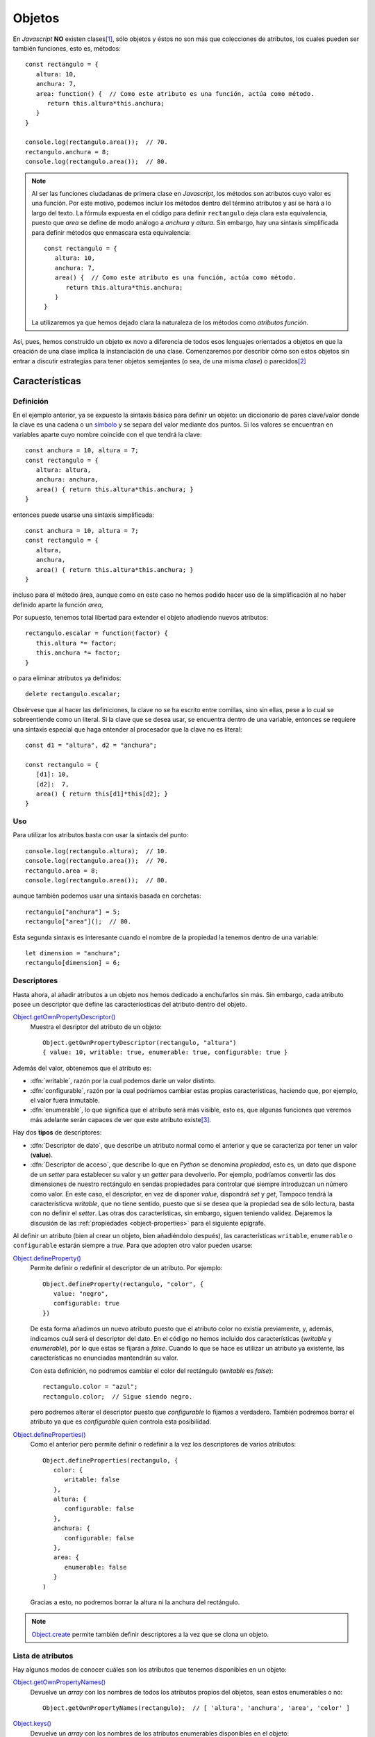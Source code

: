 .. highlight:: javascript

.. _objetos:

*******
Objetos
*******
En *Javascript* **NO** existen clases\ [#]_, sólo objetos y éstos no son más que
colecciones de atributos, los cuales pueden ser también funciones, esto es,
métodos::

   const rectangulo = {
      altura: 10,
      anchura: 7,
      area: function() {  // Como este atributo es una función, actúa como método.
         return this.altura*this.anchura;
      }
   }

   console.log(rectangulo.area());  // 70.
   rectangulo.anchura = 8;
   console.log(rectangulo.area());  // 80.

.. note:: Al ser las funciones ciudadanas de primera clase en *Javascript*, los
   métodos son atributos cuyo valor es una función. Por este motivo, podemos
   incluir los métodos dentro del término atributos y así se hará a lo largo del
   texto. La fórmula expuesta en el código para definir ``rectangulo`` deja
   clara esta equivalencia, puesto que *area* se define de modo análogo a
   *anchura* y *altura*. Sin embargo, hay una sintaxis simplificada para definir
   métodos que enmascara esta equivalencia::

      const rectangulo = {
         altura: 10,
         anchura: 7,
         area() {  // Como este atributo es una función, actúa como método.
            return this.altura*this.anchura;
         }
      }

   La utilizaremos ya que hemos dejado clara la naturaleza de los métodos como
   *atributos función*.

Así, pues, hemos construido un objeto ex novo a diferencia de todos esos
lenguajes orientados a objetos en que la creación de una clase implica la
instanciación de una clase. Comenzaremos por describir cómo son estos objetos
sin entrar a discutir estrategias para tener objetos semejantes (o sea, de una
misma *clase*) o parecidos\ [#]_

Características
***************

Definición
==========
En el ejemplo anterior, ya se expuesto la sintaxis básica para definir un
objeto: un diccionario de pares clave/valor donde la clave es una cadena o un
`símbolo
<https://developer.mozilla.org/en-US/docs/Web/JavaScript/Reference/Global_Objects/Symbol>`_
y se separa del valor mediante dos puntos. Si los valores se encuentran en
variables aparte cuyo nombre coincide con el que tendrá la clave::

   const anchura = 10, altura = 7;
   const rectangulo = {
      altura: altura,
      anchura: anchura,
      area() { return this.altura*this.anchura; }
   }

entonces puede usarse una sintaxis simplificada::

   const anchura = 10, altura = 7;
   const rectangulo = {
      altura,
      anchura,
      area() { return this.altura*this.anchura; }
   }

incluso para el método área, aunque como en este caso no hemos podido hacer uso
de la simplificación al no haber definido aparte la función *area*,

Por supuesto, tenemos total libertad para extender el objeto añadiendo nuevos
atributos::

   rectangulo.escalar = function(factor) {
      this.altura *= factor;
      this.anchura *= factor;
   }

o para eliminar atributos ya definidos::

   delete rectangulo.escalar;

Obsérvese que al hacer las definiciones, la clave no se ha escrito entre
comillas, sino sin ellas, pese a lo cual se sobreentiende como un literal. Si la
clave que se desea usar, se encuentra dentro de una variable, entonces se
requiere una sintaxis especial que haga entender al procesador que la clave no
es literal::

   const d1 = "altura", d2 = "anchura";

   const rectangulo = {
      [d1]: 10,
      [d2]:  7,
      area() { return this[d1]*this[d2]; }
   }

Uso
===
Para utilizar los atributos basta con usar la sintaxis del punto::

   console.log(rectangulo.altura);  // 10.
   console.log(rectangulo.area());  // 70.
   rectangulo.area = 8;
   console.log(rectangulo.area());  // 80.

aunque también podemos usar una sintaxis basada en corchetas::

   rectangulo["anchura"] = 5;
   rectangulo["area"]();  // 80.

Esta segunda sintaxis es interesante cuando el nombre de la propiedad la tenemos
dentro de una variable::

   let dimension = "anchura";
   rectangulo[dimension] = 6;

.. _object-descriptors:

Descriptores
============
Hasta ahora, al añadir atributos a un objeto nos hemos dedicado a enchufarlos
sin más. Sin embargo, cada atributo posee un descriptor que define las
caracteríosticas del atributo dentro del objeto.

`Object.getOwnPropertyDescriptor()`_
   Muestra el desriptor del atributo de un objeto::

      Object.getOwnPropertyDescriptor(rectangulo, "altura")
      { value: 10, writable: true, enumerable: true, configurable: true }

Además del valor, obtenemos que el atributo es:

* :dfn:`writable`, razón por la cual podemos darle un valor distinto.
* :dfn:`configurable`, razón por la cual podríamos cambiar estas propias
  características, haciendo que, por ejemplo, el valor fuera inmutable.
* :dfn:`enumerable`, lo que significa que el atributo será más visible, esto es,
  que algunas funciones que veremos más adelante serán capaces de ver que este
  atributo existe\ [#]_. 

Hay dos **tipos** de descriptores:

- :dfn:`Descriptor de dato`, que describe un atributo normal como el anterior y
  que se caracteriza por tener un valor (**value**).
- :dfn:`Descriptor de acceso`, que describe lo que en *Python* se denomina
  *propiedad*, esto es, un dato que dispone de un *setter* para establecer su
  valor y un *getter* para devolverlo. Por ejemplo, podríamos convertir las dos
  dimensiones de nuestro rectángulo en sendas propiedades para controlar que
  siempre introduzcan un número como valor. En este caso, el descriptor, en vez
  de disponer *value*, dispondrá *set* y *get*, Tampoco tendrá la
  característicva *writable*, que no tiene sentido, puesto que si se desea que
  la propiedad sea de sólo lectura, basta con no definir el *setter*. Las otras
  dos características, sin embargo, siguen teniendo validez. Dejaremos la
  discusión de las :ref:`propiedades <object-properties>` para el siguiente epígrafe.

Al definir un atributo (bien al crear un objeto, bien añadiéndolo después), las
características ``writable``, ``enumerable`` o ``configurable`` estarán siempre
a *true*. Para que adopten otro valor pueden usarse:

.. _object.defineproperty:

`Object.defineProperty()`_
   Permite definir o redefinir el descriptor de un atributo. Por ejemplo::

      Object.defineProperty(rectangulo, "color", {
         value: "negro",
         configurable: true
      })

   De esta forma añadimos un nuevo atributo puesto que el atributo color no
   existía previamente, y, además, indicamos cuál será el descriptor del dato.
   En el código no hemos incluido dos características (*writable* y
   *enumerable*), por lo que estas se fijarán a *false*. Cuando lo que se hace
   es utilizar un atributo ya existente, las características no enunciadas
   mantendrán su valor.

   Con esta definición, no podremos cambiar el color del rectángulo (*writable*
   es *false*)::

      rectangulo.color = "azul";
      rectangulo.color;  // Sigue siendo negro.

   pero podremos alterar el descriptor puesto que *configurable* lo fijamos a
   verdadero. También podremos borrar el atributo ya que es *configurable* quien
   controla esta posibilidad.

.. _object.defineproperties:

`Object.defineProperties()`_
   Como el anterior pero permite definir o redefinir a la vez los descriptores
   de varios atributos::

      Object.defineProperties(rectangulo, {
         color: {
            writable: false
         },
         altura: {
            configurable: false
         },
         anchura: {
            configurable: false
         },
         area: {
            enumerable: false
         }
      )

   Gracias a esto, no podremos borrar la altura ni la anchura del rectángulo.

.. note:: Object.create_ permite también definir descriptores a la vez que se
   clona un objeto.

Lista de atributos
==================
Hay algunos modos de conocer cuáles son los atributos que tenemos disponibles en
un objeto:

`Object.getOwnPropertyNames()`_
   Devuelve un *array* con los nombres de todos los atributos propios del
   objetos, sean estos enumerables o no::

      Object.getOwnPropertyNames(rectangulo);  // [ 'altura', 'anchura', 'area', 'color' ]


`Object.keys()`_
   Devuelve un *array* con los nombres de los atributos enumerables disponibles
   en el objeto::

      Object.getOwnPropertyNames(rectangulo);  // [ 'altura', 'anchura', 'color' ]

   donde no aparece ``area`` puesto que la definitmos antes como no enumerable.
   Sin embargo, la diferencia con respecto a la función anterior, va más allá de
   listar o no los atributos enumerables. `Object.keys()`_ lista también atributos
   que aunque no han sido definidos en el propio objetos, los ha heredado. Aún
   no hemos tratado las características de la |POO| aplicadas a *Ĵavascript*,
   pero ya veremos cómo unos objetos pueden heredar de otros.

`.hasOwnProperty(name)`_
   Es un método del objeto que comprueba si el objeto tiene un atributo propio
   con el nombre suministrado, sea enumerable o no::

      rectangulo.hasOwnProperty("area");  // true.

   .. note:: Obsérvese que este método `.hasOwnProperty(name)`_  no lo hemos
      definido nosotros en el objeto, así que forzosamente debe ser un método
      heredado. Porque no es propio, no nos lo devolvió
      `Object.getOwnPropertyNames()`_ y, porque no es enumerable, no lo hizo
      `Object.keys()`_

.. _object-properties:

Propiedades
===========
Las propiedades son atributos que, en vez de definir un valor, definen un
*setter* y un *getter*, aunque alguna de estas dos funciones puede no existir.
Podemos definir un atributo de este tipo bien declarando el descriptor
explícitamente (con `Object.defineProperty()`_ o `Object.defineProperties()`_)::

   Object.defineProperty(rectangulo, "perimetro", {
      get: function() {
         return 2*(this.anchura + this.altura);
      },
      enumerable: true
   });

   rectangulo.perimetro; // 34, o sea, 2*(10 + 7)

En este caso, hemos añadido una propiedad de sólo lectura, esto es, con
*getter*, pero no con *setter*. Alternativamente, la definición puede hacerse
así::

   Object.defineProperty(rectangulo, "perimetro", {
      get() {
         return 2*(this.anchura + this.altura);
      },
      enumerable: true
   });

Las propiedades también pueden definirse en el momento de crear el objeto. Por
ejemplo, si quisiéramos crear el objeto ``rectángulo`` de manera que anchura y
altura fueran propiedades, podríamos hacer lo siguiente::

   const rectangulo = {
      get altura() {
         return this._altura;
      },
      set altura(value) {
         if(typeof value !== 'number') throw new TypeError('Valor no numérico');
         this._altura = value;
      },
      get anchura() {
         return this._altura;
      },
      set anchura(value) {
         if(typeof value !== 'number') throw new TypeError('Valor no numérico');
         this._anchura = value;
      },
      area: function() {  // Como este atributo es una función, actúa como método.
         return this.altura*this.anchura;
      }
   }

   rectangulo.altura = 10;
   rectangulo.anchura = "No soy un número";  // Provoca error.

Nótese que en realidad los atributos *anchura* y *altura* no almacenan ningún
valor, por lo que necesitamos crear sendos atributos adicionales pàra cumplir
esta tarea.  Estos atributos, sin embargo, no han sido añadidos de ningún modo
especial por lo que son perfectamente accesibles y enumerables. En el código
anterior, nos hemos limitado a usar la notación del subrayado para hacer notar
que el atributo no debería usarse. Podemos usar otras técnicas más elaboradas.
Por ejemplo, utilizar como claves símbolo y, además, hacer no enumerable el
atributo::

   const altura = Symbol('altura');
   const anchura = Symbol('anchura');

   const rectangulo = {
      get altura() {
         return this[altura];
      },
      set altura(value) {
         if(typeof value !== 'number') throw new TypeError('Valor no numérico');
         this[altura] = value;
      },
   // etc...
   }

   Object.defineProperties(rectangulo, {
      [altura]: {enumerable: false},
      [anchura]: {enumerable: false}
   });

Observación
============
.. todo:: Breve explicación de `Proxy
   <https://www.todojs.com/introduccion-a-proxy-de-es6/>`_.

Manejo de objetos
*****************
El ejemplo expuesto hasta aquí (un objeto único que definimos y usamos) no es un
ejemplo en absoluto real. Lo habitual es que requiramos crear muchos objetos que
comparten una misma naturaleza o bien una naturaleza semejante. Así, pues, el
*quid* de la cuestión está en poder construir objetos de naturaleza idéntica o
semejante de manera que se cumplan los principios de abstracción, encapsulación,
reutilización y extensibilidad.

Esto lo resuelven generalmente los lenguajes orientados a objetos recurriendo a
las clases y convirtiendo a cada objeto en la instanciación de su clase
correspondiente. Tal es el caso de lenguajes como *C++*, *Java* o *Python*.
*Javascript* tiene una filosofía totalmente distinta; pero, como es enormemente
versátil, es capaz de implementar los objetos usando este patrón de clases. Sin
embargo, hay voces extremadamente críticas con trasladar las clases a
*Javascript* e, incluso, con el concepto mismo de |POO| basada en clases.

.. note:: A este respecto es muy interesante la lectura de:

   - `Este demoledor artículo
     <https://medium.com/javascript-scene/the-two-pillars-of-javascript-ee6f3281e7f3>`_
     de Eric Elliott. 

   - El artículo `Why prototypal inheritance matters
     <http://aaditmshah.github.io/why-prototypal-inheritance-matters/>`_ de
     Aadit M Shah.

Nuestra exposición constará de los siguientes puntos:

- Cómo implementa realmente *Javascript* el mecanismo de la herencia.
- Cómo llevar el modelo de clases jerárquicas a *Javasript*.
- Cuál es la alternativa que se propone al modelo de clases jerarquícas.

.. _object-herencia:

Herencia
========
En los lenguajes que utilizan clases, cada clase constituye la generalización de
un tipo distinto de objeto, de manera que a la definición de una clase
(:dfn:`superclase`) se añaden nuevas definiciones de atributos y métodos para
constituir una clae derivada (:dfn:`subclase`). A conservar los atributos y
métodos de la superclase (o clase padre) es a lo que se denomina :dfn:`herencia`:

.. image:: files/jerarquiaclases.png

La filosofía de *Javascript* es, sin embargo, totalmente distinta en la medida
en que no existen clases\ [#]_. La herencia de este lenguaje se conoce como
:dfn:`herencia prototípica` y consiste en que un objeto deriva (hereda) de
otro llamado :dfn:`prototipo`. Por tanto, si el objeto "b" deriva del objeto
"a", "a" es el prototipo de "b". El prototipo "a", a su vez, puede tener otro
prototipo del que deriva y así sucesivamente en lo que se conoce como
:dfn:`cadena de prototipos`. Obviamente, la cadena no puede ser infinita, sino
que tiene un final en el que el último prototipo deriva de ``null``:

.. image:: files/cadena_proto.png

Para implementar la cadena cada objeto posee una propiedad ``[[Proto]]``, que
oficiosamente se nombró ``__proto__`` y con tal nombre acabó pasando al
estándar, que aounta al prototipo. Cuando se invoca el atributo de un objeto,
primero se comprueba si éste está definido en el propio atributo, si lo está se
devuelve su valor y, si no, se comprueba si se encuentra definido en el
prototipo. Esta operación se repite sucesivamente de prototito a prototipo hasta
que o bien se encuentra el valor del atributo o se llega al final de la cadena
sin encontrarlo. En este segundo caso, *Javascript* devolverá ``undefined``.

.. note:: La asignación no fundiona así, si se da valor a un atributo, este se
   define sobre el propio objeto.

.. note:: El prototipo de un objeto creado *ex novo*::

      const obj = {}

   no es *null*, sino aquel en que se encuentran definidos métodos como
   `.hasOwnProperty(name)`_: ``Object.prototype``::

      obj.__proto__ === Object.prototype;  // true

   ``Object.prototype`` si es el último objeto de la cadena y por tanto su
   prototipo es *null*::

      Object.prototype.__proto__ === null;  // true.

   De dónde sale este ``Object.prototype`` se entenderá mejor al tratar las
   :ref:`funciones constructoras <object-class>`.

Implementación
--------------

.. _object.create:

En la práctica, la forma de crear un objeto cuyo prototipo sea otro es utilizar
`Object.create()`_\ [#]_ que permite la clonación::

   const rectangulo = {
      // Adicionalmente, podríamos definir
      // getters y setters para altura y anchura.

      area() {
         return this.altura * this.anchura;
      }
   }

   // Comenzamos a definir rectángulos usando este objeto como prototipo.

   const rect2 = Object.create(rectangulo);  // Clonamos el objeto.
   rect2.altura = 5;
   rect2.anchura = 6;

Esta, ciertamente, es una forma muy sucia de construir nuevos objetos utilizando
el prototipo, pero podriamos pulirla añadiendo un método constructor::

   const rectangulo = {
      crear(altura, anchura) {
         const self = Object.create(this);
         this.altura = altura;
         this.anchura = anchura;
         return self;
      },

      area() {
         return this.altura * this.anchura;
      }
   }

   const rect = rectangulo.create(5, 6);

Para implementar la herencia (por ejemplo, generar cuadrados) podemos tener en
cuenta que `Object.create`_ admite como segundo argumento un objeto que describa
propiedades adicionales del objeto a la manera que lo hace
`Object.defineProperties`_::

   const cuadrado = Object.create(rectangulo, {
      create: {
         value: function(lado) {
            return rectangulo.create.call(this, lado, lado);
         }
      }
   });

   const cua = cuadrado.crear(10);

.. _object.assign:

Ciertamente, es algo fea esta forma de derivar. Una alternativa es definir un
método para extender el objeto que podemos incluir en el objeto del que deriven
los demás\ [#]_::

   const rectangulo = {
      crear(altura, anchura) {
         const self = Object.create(this);
         this.altura = altura;
         this.anchura = anchura;
         return self;
      },

      extender(extension) {
         return Object.assign(Object.create(this), extension);
      },

      area() {
         return this.altura * this.anchura;
      }
   }
   
   const cuadrado = rectangulo.extender({
      crear(lado) {
         return rectangulo.crear.call(this, lado, lado);
      }
   });

Nótese que para implementar el nuevo método el ejemplo usa:

`Object.assign()`_
   Copia en el objeto proporcionado como primer argumentos, los atributos
   que contiene el objeto proporcionado como segundo argumento (y tercero y
   cuarto, etc.). Por tanto, el código::

      extender(extension) {
         const self = Object.create(this);
         return Object.assign(self, extension)
      }

   copiaen  el objeto derivado de ``rectangulo`` (o sea, ``self``) los atributos
   definidos en ``extension``. La función, además, devuelve el objeto que se
   pasó como primer argumento, lo que aprovechamos para ahorrarnos una línea de
   código.

   Obsérvese que utilizando esta técnica el nuevo objeto ``cuadrado`` dispondrá
   de los atributos por dos vías:

   - Por :dfn:`delegación` (o sea, a través de su prototipo) de los atributos de
     cuadrado.
   - Por :dfn:`concatenación` (o sea, que acabarán copiados directamente sobre el
     propio objeto de los atributos del objeto ``extension``.

   Esto es importante, ya que la delagción implica que cualquier cambio en el
   objeto original (``rectangulo``) afectará al derivado, mientras que en la
   concatenación, al copiarse los atributos de ``extension`` en el nuevo objeto,
   no ocurre esto\ [#]_.

.. warning:: Como ya se formuló, hay bastantes voces críticas con el uso de la
   herencia para la reutilización de código. Revise la :ref:`composición
   <object-compos>` como alternativa.

Manipulación del prototipo
--------------------------
.. warning:: Alterar la cadena de prototipos afecta drásticamente al rendimiento
   de la aplicación, así que está muy desaconsejado.

Ya se ha dejado apuntado más arriba que todo objeto dispone de un atributo
``__proto__`` qu apunta al prototipo del objeto. Esta atributo es tanto de
lectura como de escritura, por lo que sirve tanto para consultar cuál es el
prototipo de un objeto como para cambiarlo. Sin embargo, en principio, fue una
extensión ajena al estándar que se aceptó en *ES2015* por compatibilidad
con los navegadores. La consulta y manipulación del prototipo debe hacerse con:

`Object.getPrototypeOf()`_
   Devuelve el prototipo del objeto.

`Object.setPrototypeOf()`_
   Cambia el prototipo del objeto.

Por ejemplo::

   const o = {x: 1};
   Object.getPrototypeOf(o) === Object.prototype; // true
   p = Object.create(o);
   p.y = 2
   Object.getPrototypeOf(p) === o; // true
   Object.setPrototype(p, Object.prototype);  // El prototipo de p ya no es o.
   p.x;  // undefined
   Object.getPrototypeOf(p) === Object.prototype; // true

.. _object-class:

"Clases" en *Javascript*
========================
La naturaleza real de la |POO| de *Javascript* es la ya expuesta: los objetos se
pueden construir añadiendo directamente atributos, y la herencia se basa en
prototipos. No obstante, por su diseño la |POO| de *Javascript* es tremendamente
verśatil y podemos emular en cierta media el estilo de programación de lenguajes
que tienen clases.

.. warning:: Recuérdese que, practicando lo expuesto bajo este epígrafe, al uso
   ya anatemizado por algunos de la herencia como mecanismo fundamental para la
   reutilización de código, se añade la introducción  del concepto de clases
   ajena a la naturaleza original de *Javascript*.

Método tradicional
------------------
Para poner en práctica esta aproximación a la |POO| debemos basarnos en el
concepto de :dfn:`función constructora` y el operador `new`_::

   function Rectangulo(altura, anchura) {
      this.altura = altura;
      this.anchura = anchura
   }

   const rect = new Rectangulo(10, 7);

En este caso ``Rectangulo`` es una función constructora que se caracteriza por:

1. Debe usarse utilizando el operador `new`_.
#. EL uso de tal operador provoca que el contexto (``this``) de la función sea
   el propio objeto que se esté construyendo y que implicitamente se devuelva
   tal objeto.
#. Que el atributo ``prototype`` de la función sea el prototipo del objeto
   generado. Por tanto, en este caso::
  
      Rectangulo.prototype === rect.__proto__

Como consecuencia de esto último para crear atributos comunes a todos los
objetos construidos con la función, es necesario añadirlos a
``Rectangulo.prototype`` (y si quisiéramos que fueran estáticos al propio
constructor). Así pues::

   function Rectangulo(altura, anchura) {
      this.altura = altura;
      this.anchura = anchura
   }

   const altura = Symbol('altura');

   Object.assign(Rectangulo.prototype, {
      area() {
         return this.altura * this.anchura;
      },
      // Otros atributos y métodos. Por ejemplo, getters y setters

      get altura() {
         return this[altura];
      },

      set altura(value) {
         this[altura] = value;
      }
   });

   // Atributos estáticos
   Object.assign(Rectangulo, {
      dimensiones: 2
   }):

   const rect = new Rectangulo(10, 7);
   rect.area();  // 70.
   rect.constructor === Rectangulo;  // true

Cuando se construyen objetos sobre una función, existe un atributo
``constructor`` cuyp valor es la propia función construcora.

.. note:: Construir objetos usando el operador `new`_ no casa excesivanente bien
   con la naturaleza funcional de *Javascript*. Sin embargo, es el método
   original (`Object.create`_ apareció bastante después), lo cual se debe en
   gran parte a la pretensión de *Ĵavascript* de aprovechar el entonces tirón de
   *Java* y del mismo modo que copió su nombre (su nombre original fue *Mocha* y
   luego *LiveScript*) también copió el operador `new`_ para crear objetos.

Es importante tener presente que al utilizar la función constructora, lo único
que se requiere utilizar es la propia función constructora. Consecuentemente, es
conveniente ocultar todas las definiciones, bien usando el :ref:`patron del
módulo <js-module-pattern>`, bien si estamos en *NodeJS* haciendo uso de un
`fichero independiente (módulo) <module-commonjs>`. El método del patrón podemos
ilustralo ahora porque no se requieren más conocimientos::

   const Rectangulo = (function() {
      function Rectangulo(altura, anchura) {
         this.altura = altura;
         this.anchura = anchura
      }

      const altura = Symbol('altura');

      Object.assign(Rectangulo.prototype, {
         area() {
            return this.altura * this.anchura;
         },
         
         // Otros atributos y métodos. Por ejemplo, getters y setters

         get altura() {
            return this[altura];
         },

         set altura(value) {
            this[altura] = value;
         }
      });

      // Atributos estáticos
      Object.assign(Rectangulo, {
         dimensiones: 2
      });

      return Rectangulo;
   })();

Si quisiéramos implementar otras funcionalidades de las clases:

- Los **atributos privados estáticos** pueden definirse como variables
  locales dentro de la clausura anterior, análogamente a como se ha definido
  la variable *altura*.

- Ciñéndonos exclusivamente a métodos, los **métodos privados de instancia**
  pueden implementarse como funciones definidas dentro de la clausura que se
  utilizan siempre definiendo al objeto como contexto. Por ejemplo:

  .. code-block:: javascript
     :emphasize-lines: 5, 8-12

      const Rectangulo = (function() {
         function Rectangulo(altura, anchura) {
            this.altura = altura;
            this.anchura = anchura
            comprobar.call(this);
         }

         function comprobar() {
            if(typeof this.altura !== 'number'  || typeof this.anchura !== 'number') {
               throw new TypeError(`Los lados del ${this.constructor.name} deben ser números`);
            }
         }

         // etc.
      })();

Por último para derivar clases, en realidad, debemos hacer que el constructor
del objeto derivado (``Cuadrado``) derive del constructor original
(``Rectangulo``). En consecuencia:

   .. code-block:: javascript
      :emphasize-lines: 5, 6

      const Cuadrado = (function() {
         function Cuadrado(lado) {
            Rectangulo.call(this, lado, lado);
         }
         Cuadrado.prototype = Object.create(Rectangulo.prototype);
         Cuadrado.prototype.constructor = Cuadrado;

         // Ahora podemos añadir más atributos al prototipo o al cnstructor.

         return Cuadrado;
      })();

      const cua = new Cuadrado(10);
      console.log(cua.area());  // 100.

La herencia, sin embargo, no es perfecta, ya que los *atributos estáticos*, esto
es, lo que hicimos colgar directamente del constructor no estarán disponibles,
ya que no hemos modificado el prototipo del propio constructor::

   cua.constructor.dimensiones  // undefined, en vez de 2.

.. note:: Podríamos corregir esto utilizando distintas alternativas:

   + Alterar el prototipo del constructor para que apunte al constructor padre
     (problemas de rendimiento).
   + Copiar con `Object.assign`_ los atributos del constructor padre (lo cual
     al ser una concatenación y no una delegación, provocaría que un cambio en
     el padre no se propague al hijo).

``class`` a partir de *ES2015*
------------------------------
Para satisfacer a los programadores procedentes de lenguajes donde sí existen
clases, a partir de 2015 *Javascript* introdujo una sintaxis para simplificar la
creación de clases, que realmente son funciones constructoras. La sintaxis tiene
la ventaja de solventar algunos problemas (como el de la herencia de métodos
estáticos), pero aleja aún más al programador de la herencia prototípica de
*Javascript*::

   class Rectangulo {
      constructor(altura, anchura) {
         this.altura = altura;
         this.anchura = anchura
      }

      static dimensiones = 2

      area() {
         return this.altura * this.anchura;
      }
   }

   class Cuadrado extends Rectangulo {
      constructor(lado) {
         super(lado, lado);
      }
   }

La sintaxis, conociendo la general de *Javascript*, es bastante sencilla. Al
ejemplo, habría que añadir:

* No pueden definirse métodos privados (aunque hay `una propuesta para el
  estándar <https://github.com/tc39/proposal-class-fields#private-fields>`_`).
* Dentro de los métodos, ``super`` hace referencia a la clase padre. En
  consecuencia, :kbd:`super(..args)` invoca al constructor y
  :kbd:`super.metodo(..args)` invoca un determinado método.
* Se usa la misma sintaxis que en los objetos para los *getters* y *setters*.
* No hay sintaxis para la herencia múltiple.

.. _object-compos:

Composición
===========

.. rubric:: Notas al pie

.. [#] No, no existen, ni siquiera a partir de *ES2015* donde aparece una
   sintaxis para *definir* clases. Abundaremos más adelante en esta aparente
   paradoja.

.. [#] Lo cual conseguiríamos en las |POO| basada en clases mediante herencia de
   clases.

.. [#] Que un atributo no sea *enumerable* no es equivalente a que, en la
   terminología de otros lenguajes, sea privado. El objeto, aun no siendo
   enumerable, seguirá siendo accesible desde fuera.

.. [#] De hecho, llevamos unos cuantos párrafos con unos cuantos ejemplo en que
   sólo hemos trabajado con objetos.

.. [#] Aunque, dada la naturaleza prototípica de la herencia en *Javascript*,
   esta es la forma natural de que un objeto herede de otro, `Object.create()`_
   fue introducida en *ES5* a `sugerencia de Douglas Crockford
   <https://crockford.com/javascript/prototypal.html>`_. La propia referencia
   contiene se podía implementar esta con el operador new_.

.. [#] Como comprenderemos más adelante todos los objetos derivan de
   ``Object.prototype`` por lo que podríamos añadirle esta método para poder
   extender cualquier objeto. No obstante, quizás no sea buena idea hacer
   definiciones que afecten de forma global.

.. [#] Obsérvese que si hubiéramos obrado así::

      extender(extension) {
         return Object.assign({}, this, extension);
      }

   tendríamos un ``cuadrado`` con los mismos atributos, pero no existiría
   delegación: tanto los atributos de ``rectangulo`` como atributos que
   extienden su definición se habrían copiado en el objeto resultante.
   Ciertamente, si estamos basando la reutilización del código en la herencia,
   es mejor la otra solución. La concatenación pura, sin embargo, la
   utilizaremos al exponer la :ref:`composición <object-compos>`.

.. |POO| replace:: :abbr:`POO (Programación Orientada a Objetos)`.
.. _Object.create(): https://developer.mozilla.org/en-US/docs/Web/JavaScript/Reference/Global_Objects/Object/create
.. _new: https://developer.mozilla.org/en-US/docs/Web/JavaScript/Reference/Operators/new
.. _Object.keys(): https://developer.mozilla.org/en-US/docs/Web/JavaScript/Reference/Global_Objects/Object/keys
.. _Object.defineProperty(): https://developer.mozilla.org/en-US/docs/Web/JavaScript/Reference/Global_Objects/Object/defineProperty
.. _Object.defineProperties(): https://developer.mozilla.org/en-US/docs/Web/JavaScript/Reference/Global_Objects/Object/defineProperties
.. _Object.values(): https://developer.mozilla.org/en-US/docs/Web/JavaScript/Reference/Global_Objects/Object/values
.. _Object.assign(): https://developer.mozilla.org/en-US/docs/Web/JavaScript/Reference/Global_Objects/Object/assign
.. _Object.getOwnPropertyNames(): https://developer.mozilla.org/en-US/docs/Web/JavaScript/Reference/Global_Objects/Object/getOwnPropertyNames
.. _Object.getOwnPropertyDescriptor(): https://developer.mozilla.org/en-US/docs/Web/JavaScript/Reference/Global_Objects/Object/getOwnPropertyDescriptor
.. _Object.entries(): https://developer.mozilla.org/en-US/docs/Web/JavaScript/Reference/Global_Objects/Object/entries
.. _Object.getPrototypeOf(): https://developer.mozilla.org/en-US/docs/Web/JavaScript/Reference/Global_Objects/Object/getPrototypeOf
.. _Object.setPrototypeOf(): https://developer.mozilla.org/en-US/docs/Web/JavaScript/Reference/Global_Objects/Object/setPrototypeOf
.. _.hasOwnProperty(name): https://developer.mozilla.org/en-US/docs/Web/JavaScript/Reference/Global_Objects/Object/hasOwnProperty
.. _for ... in: https://developer.mozilla.org/en-US/docs/Web/JavaScript/Reference/Statements/for...in
.. _`__proto__`: https://developer.mozilla.org/en-US/docs/Web/JavaScript/Reference/Global_Objects/Object/proto
.. _this: https://developer.mozilla.org/en-US/docs/Web/JavaScript/Reference/Operators/this
.. _azúcar sintáctico: https://es.wikipedia.org/wiki/Az%C3%BAcar_sint%C3%A1ctico
